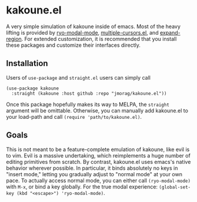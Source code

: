 * kakoune.el
A very simple simulation of kakoune inside of emacs. Most of the heavy lifting is provided by [[https://github.com/Kungsgeten/ryo-modal][ryo-modal-mode]], [[https://github.com/magnars/multiple-cursors.el][multiple-cursors.el]], and [[https://github.com/magnars/expand-region.el][expand-region]]. For extended customization, it is recommended that you install these packages and customize their interfaces directly.

** Installation
   Users of =use-package= and =straight.el= users can simply call
#+BEGIN_SRC elisp
(use-package kakoune
  :straight (kakoune :host github :repo "jmorag/kakoune.el"))
#+END_SRC
Once this package hopefully makes its way to MELPA, the =straight= argument will be omittable. Otherwise, you can manually add kakoune.el to your load-path and call =(require 'path/to/kakoune.el)=. 
** Goals
   This is not meant to be a feature-complete emulation of kakoune, like evil is to vim. Evil is a massive undertaking, which reimplements a huge number of editing primitives from scratch. By contrast, kakoune.el uses emacs's native behavior wherever possible. In particular, it binds absolutely no keys in "insert mode," letting you gradually adjust to "normal mode" at your own pace. To actually access normal mode, you can either call =(ryo-modal-mode)= with =M-x=, or bind a key globally. For the true modal experience: =(global-set-key (kbd "<escape>") 'ryo-modal-mode)=.
